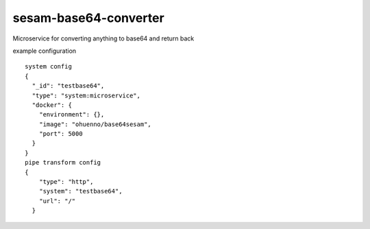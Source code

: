 ====================
sesam-base64-converter
====================

Microservice for converting anything to base64 and return back

.. image:: https://travis-ci.org/timurgen/sesam-base64-converter.svg?branch=master
    :target: https://travis-ci.org/timurgen/sesam-base64-converter

example configuration 
::
    system config
    {
      "_id": "testbase64",
      "type": "system:microservice",
      "docker": {
        "environment": {},
        "image": "ohuenno/base64sesam",
        "port": 5000
      }
    }
    pipe transform config
    {
        "type": "http",
        "system": "testbase64",
        "url": "/"
      }
